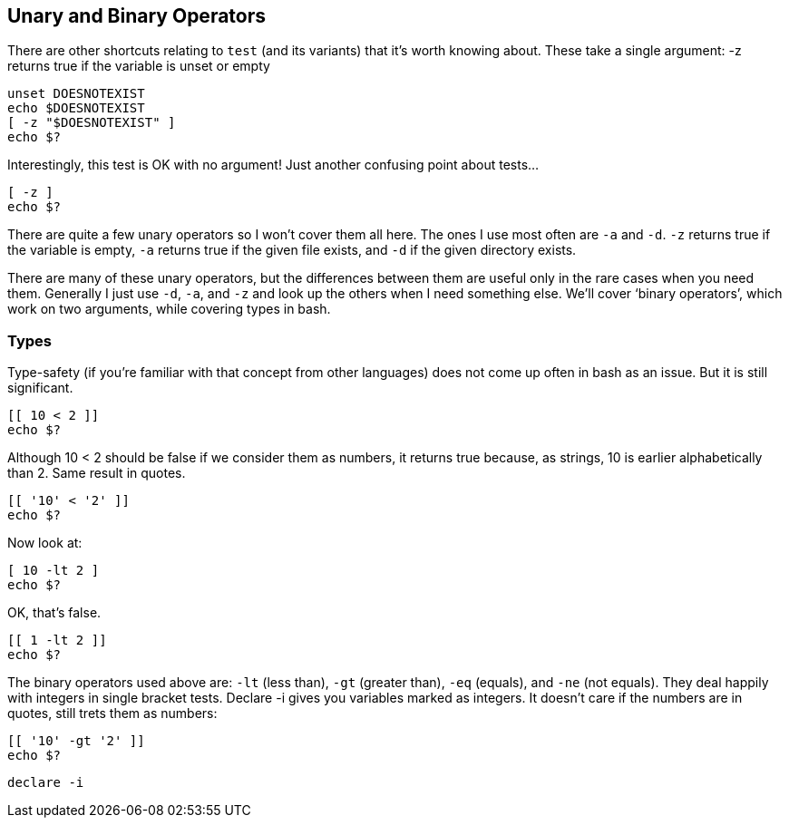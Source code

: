 == Unary and Binary Operators

There are other shortcuts relating to `test` (and its variants) that it’s worth knowing about. These take a single argument:
-z returns true if the variable is unset or empty

 unset DOESNOTEXIST
 echo $DOESNOTEXIST
 [ -z "$DOESNOTEXIST" ]
 echo $?

Interestingly, this test is OK with no argument! Just another confusing point about tests...

 [ -z ]
 echo $?

There are quite a few unary operators so I won’t cover them all here. The ones I use most often are `-a` and `-d`.
`-z` returns true if the variable is empty, `-a` returns true if the given file exists, and `-d` if the given directory exists.

There are many of these unary operators, but the differences between them are useful only in the rare cases when you need them. Generally I just use `-d`, `-a`, and `-z` and look up the others when I need something else.
We’ll cover ‘binary operators’, which work on two arguments, while covering types in bash.

=== Types
Type-safety (if you’re familiar with that concept from other languages) does not come up often in bash as an issue. But it is still significant.

 [[ 10 < 2 ]]
 echo $?

Although 10 < 2 should be false if we consider them as numbers, it returns true because, as strings, 10 is earlier alphabetically than 2. Same result in quotes.

 [[ '10' < '2' ]]
 echo $?

Now look at:

 [ 10 -lt 2 ]
 echo $?

OK, that's false.

 [[ 1 -lt 2 ]]
 echo $?

The binary operators used above are: `-lt` (less than), `-gt` (greater than), `-eq` (equals), and `-ne` (not equals). They deal happily with integers in single bracket tests.
Declare -i gives you variables marked as integers.
It doesn't care if the numbers are in quotes, still trets them as numbers:

 [[ '10' -gt '2' ]]
 echo $?

 declare -i
